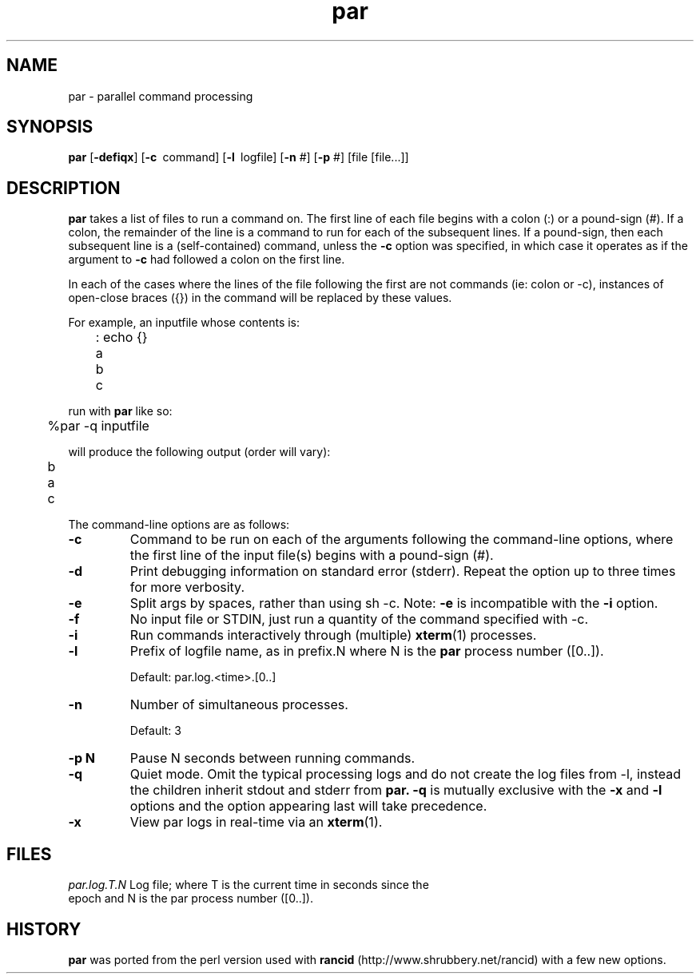 .\" $Id$
.hys 50
.TH "par" "1" "15 January 2014"
.SH NAME
par \- parallel command processing
.SH SYNOPSIS
.B par
[\fB\-defiqx\fP]
[\c
.BI \-c\ 
command]
[\c
.BI \-l\ 
logfile]
[\c
.BI \-n\c
 #]
[\c
.BI \-p\c
 #]
[file [file...]]
.SH DESCRIPTION
.B par
takes a list of files to run a command on.  The first line of each file begins
with a colon (:) or a pound-sign (#).  If a colon, the remainder of the
line is a command to run for each of the subsequent lines.  If a pound-sign,
then each subsequent line is a (self-contained) command, unless the
.B \-c
option was specified, in which case it operates as if the argument to
.B \-c
had followed a colon on the first line.
.PP
In each of the cases where the lines of the file following the first are
not commands (ie: colon or -c), instances of open-close braces ({}) in the
command will be replaced by these values.
.PP
For example, an inputfile whose contents is:
.sp
	: echo {}
.br
	a
.br
	b
.br
	c
.sp
run with
.B par
like so:
.sp
	%par -q inputfile
.sp
will produce the following output (order will vary):
.sp
	b
.br
	a
.br
	c
.PP
The command-line options are as follows:
.PP
.TP
.B \-c
Command to be run on each of the arguments following the command-line
options, where the first line of the input file(s) begins with a pound-sign
(#).
.\"
.TP
.B \-d
Print debugging information on standard error (stderr).  Repeat the option
up to three times for more verbosity.
.\"
.TP
.B \-e
Split args by spaces, rather than using sh -c.
Note:
.B \-e
is incompatible with the
.B \-i
option.
.\"
.TP
.B \-f
No input file or STDIN, just run a quantity of the command specified with -c.
.\"
.TP
.B \-i
Run commands interactively through (multiple) 
.BR xterm (1)
processes.
.\"
.TP
.B \-l
Prefix of logfile name, as in prefix.N where N is the
.B par
process number ([0..]).
.sp
Default: par.log.<time>.[0..]
.\"
.TP
.B \-n
Number of simultaneous processes.
.sp
Default: 3
.\"
.TP
.B \-p N
Pause N seconds between running commands.
.\"
.TP
.B \-q
Quiet mode.  Omit the typical processing logs and do not create the log files
from -l, instead the children inherit stdout and stderr from
.B par.
.B \-q
is mutually exclusive with the
.B \-x
and
.B \-l
options and the option appearing last will take precedence.
.\"
.TP
.B \-x
View par logs in real-time via an 
.BR xterm (1).
.El
.SH FILES
.br
.nf
.\" set tabstop to longest possible filename, plus a wee bit
.ta \w'par.log.1006028679.00  'u
\fIpar.log.T.N\fR Log file; where T is the current time in seconds since the
epoch and N is the par process number ([0..]).
.\"
.SH "HISTORY"
.B par
was ported from the perl version used with
.B rancid
(http://www.shrubbery.net/rancid) with a few new options.
